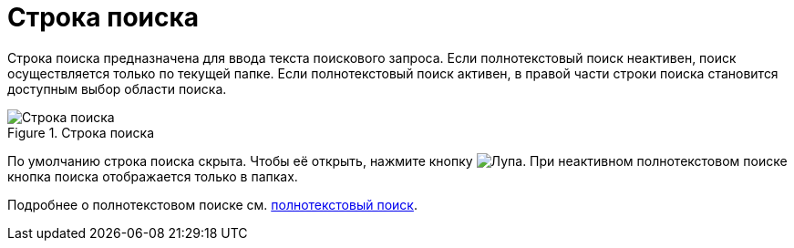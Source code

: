 = Строка поиска

Строка поиска предназначена для ввода текста поискового запроса. Если полнотекстовый поиск неактивен, поиск осуществляется только по текущей папке. Если полнотекстовый поиск активен, в правой части строки поиска становится доступным выбор области поиска.

.Строка поиска
image::search-box.png[Строка поиска]

По умолчанию строка поиска скрыта. Чтобы её открыть, нажмите кнопку image:buttons/search-white.png[Лупа]. При неактивном полнотекстовом поиске кнопка поиска отображается только в папках.

Подробнее о полнотекстовом поиске см. xref:search.adoc#fullTextSearch[полнотекстовый поиск].

